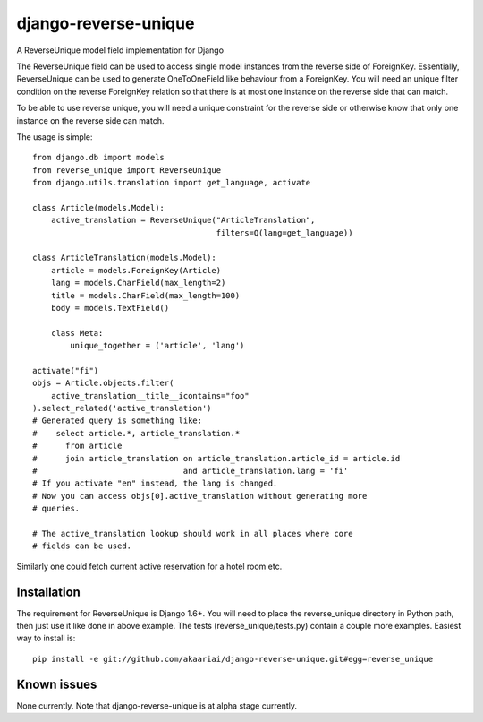 django-reverse-unique
=====================

A ReverseUnique model field implementation for Django

The ReverseUnique field can be used to access single model instances from
the reverse side of ForeignKey. Essentially, ReverseUnique can be used to
generate OneToOneField like behaviour from a ForeignKey. You will need an
unique filter condition on the reverse ForeignKey relation so that there
is at most one instance on the reverse side that can match.

To be able to use reverse unique, you will need a unique constraint for the
reverse side or otherwise know that only one instance on the reverse side can
match.

The usage is simple::

    from django.db import models
    from reverse_unique import ReverseUnique
    from django.utils.translation import get_language, activate

    class Article(models.Model):
        active_translation = ReverseUnique("ArticleTranslation",
                                           filters=Q(lang=get_language))

    class ArticleTranslation(models.Model):
        article = models.ForeignKey(Article)
        lang = models.CharField(max_length=2)
        title = models.CharField(max_length=100)
        body = models.TextField()

        class Meta:
            unique_together = ('article', 'lang')

    activate("fi")
    objs = Article.objects.filter(
        active_translation__title__icontains="foo"
    ).select_related('active_translation')
    # Generated query is something like:
    #    select article.*, article_translation.*
    #      from article
    #      join article_translation on article_translation.article_id = article.id
    #                               and article_translation.lang = 'fi'
    # If you activate "en" instead, the lang is changed.
    # Now you can access objs[0].active_translation without generating more
    # queries.

    # The active_translation lookup should work in all places where core
    # fields can be used.

Similarly one could fetch current active reservation for a hotel room etc.

Installation
~~~~~~~~~~~~

The requirement for ReverseUnique is Django 1.6+. You will need to place the
reverse_unique directory in Python path, then just use it like done in above
example. The tests (reverse_unique/tests.py) contain a couple more examples.
Easiest way to install is::

    pip install -e git://github.com/akaariai/django-reverse-unique.git#egg=reverse_unique

Known issues
~~~~~~~~~~~~

None currently. Note that django-reverse-unique is at alpha stage currently.

